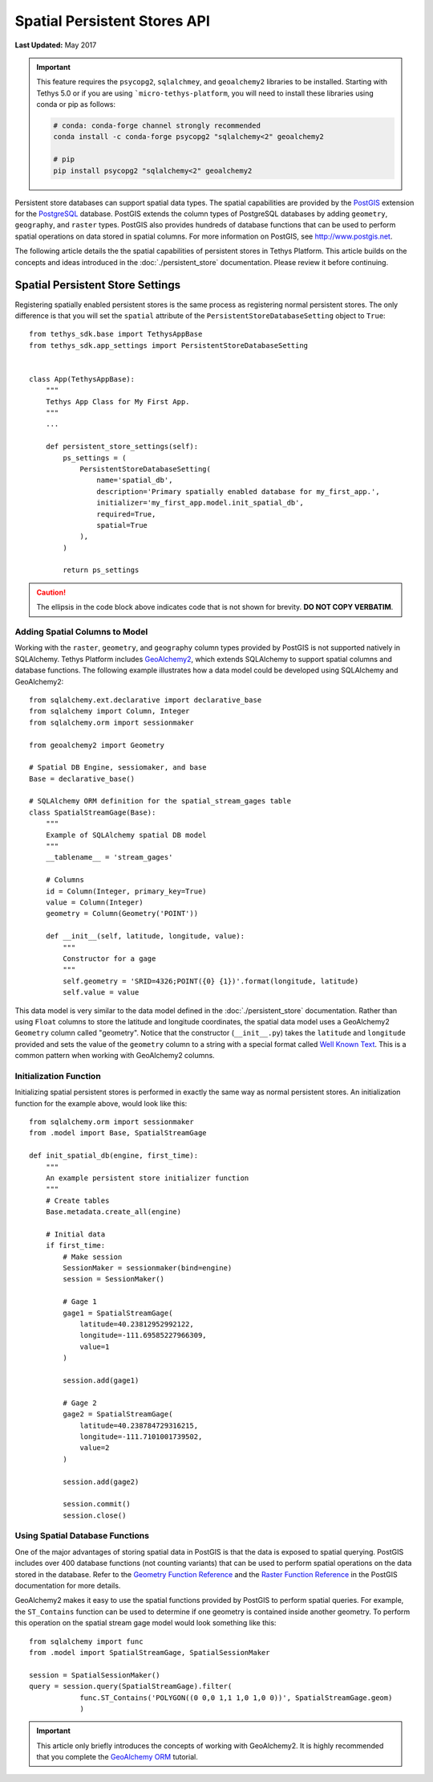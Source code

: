 *****************************
Spatial Persistent Stores API
*****************************

**Last Updated:** May 2017

.. important::

    This feature requires the ``psycopg2``, ``sqlalchmey``, and ``geoalchemy2`` libraries to be installed. Starting with Tethys 5.0 or if you are using ```micro-tethys-platform``, you will need to install these libraries using conda or pip as follows:

    .. code-block:: bash

        # conda: conda-forge channel strongly recommended
        conda install -c conda-forge psycopg2 "sqlalchemy<2" geoalchemy2

        # pip
        pip install psycopg2 "sqlalchemy<2" geoalchemy2

Persistent store databases can support spatial data types. The spatial capabilities are provided by the `PostGIS <http://postgis.net/>`_ extension for the `PostgreSQL <http://www.postgresql.org/>`_ database. PostGIS extends the column types of PostgreSQL databases by adding ``geometry``, ``geography``, and ``raster`` types. PostGIS also provides hundreds of database functions that can be used to perform spatial operations on data stored in spatial columns. For more information on PostGIS, see `<http://www.postgis.net>`_.

The following article details the the spatial capabilities of persistent stores in Tethys Platform. This article builds on the concepts and ideas introduced in the :doc:`./persistent_store` documentation. Please review it before continuing.

Spatial Persistent Store Settings
=================================

Registering spatially enabled persistent stores is the same process as registering normal persistent stores. The only difference is that you will set the ``spatial`` attribute of the ``PersistentStoreDatabaseSetting`` object to ``True``:

::

    from tethys_sdk.base import TethysAppBase
    from tethys_sdk.app_settings import PersistentStoreDatabaseSetting


    class App(TethysAppBase):
        """
        Tethys App Class for My First App.
        """
        ...

        def persistent_store_settings(self):
            ps_settings = (
                PersistentStoreDatabaseSetting(
                    name='spatial_db',
                    description='Primary spatially enabled database for my_first_app.',
                    initializer='my_first_app.model.init_spatial_db',
                    required=True,
                    spatial=True
                ),
            )

            return ps_settings

.. caution::

    The ellipsis in the code block above indicates code that is not shown for brevity. **DO NOT COPY VERBATIM**.

Adding Spatial Columns to Model
-------------------------------

Working with the ``raster``, ``geometry``, and ``geography`` column types provided by PostGIS is not supported natively in SQLAlchemy. Tethys Platform includes `GeoAlchemy2 <https://geoalchemy-2.readthedocs.org/en/latest/index.html>`_, which extends SQLAlchemy to support spatial columns and database functions. The following example illustrates how a data model could be developed using SQLAlchemy and GeoAlchemy2:

::

    from sqlalchemy.ext.declarative import declarative_base
    from sqlalchemy import Column, Integer
    from sqlalchemy.orm import sessionmaker

    from geoalchemy2 import Geometry

    # Spatial DB Engine, sessiomaker, and base
    Base = declarative_base()

    # SQLAlchemy ORM definition for the spatial_stream_gages table
    class SpatialStreamGage(Base):
        """
        Example of SQLAlchemy spatial DB model
        """
        __tablename__ = 'stream_gages'

        # Columns
        id = Column(Integer, primary_key=True)
        value = Column(Integer)
        geometry = Column(Geometry('POINT'))

        def __init__(self, latitude, longitude, value):
            """
            Constructor for a gage
            """
            self.geometry = 'SRID=4326;POINT({0} {1})'.format(longitude, latitude)
            self.value = value

This data model is very similar to the data model defined in the :doc:`./persistent_store` documentation. Rather than using ``Float`` columns to store the latitude and longitude coordinates, the spatial data model uses a GeoAlchemy2 ``Geometry`` column called "geometry". Notice that the constructor (``__init__.py``) takes the ``latitude`` and ``longitude`` provided and sets the value of the ``geometry`` column to a string with a special format called `Well Known Text <http://en.wikipedia.org/wiki/Well-known_text>`_. This is a common pattern when working with GeoAlchemy2 columns.

Initialization Function
-----------------------

Initializing spatial persistent stores is performed in exactly the same way as normal persistent stores. An initialization function for the example above, would look like this:

::

    from sqlalchemy.orm import sessionmaker
    from .model import Base, SpatialStreamGage

    def init_spatial_db(engine, first_time):
        """
        An example persistent store initializer function
        """
        # Create tables
        Base.metadata.create_all(engine)

        # Initial data
        if first_time:
            # Make session
            SessionMaker = sessionmaker(bind=engine)
            session = SessionMaker()

            # Gage 1
            gage1 = SpatialStreamGage(
                latitude=40.23812952992122,
                longitude=-111.69585227966309,
                value=1
            )

            session.add(gage1)

            # Gage 2
            gage2 = SpatialStreamGage(
                latitude=40.238784729316215,
                longitude=-111.7101001739502,
                value=2
            )

            session.add(gage2)

            session.commit()
            session.close()

Using Spatial Database Functions
--------------------------------

One of the major advantages of storing spatial data in PostGIS is that the data is exposed to spatial querying. PostGIS includes over 400 database functions (not counting variants) that can be used to perform spatial operations on the data stored in the database. Refer to the `Geometry Function Reference <http://postgis.net/docs/reference.html>`_ and the `Raster Function Reference <http://postgis.net/docs/RT_reference.html>`_ in the PostGIS documentation for more details.

GeoAlchemy2 makes it easy to use the spatial functions provided by PostGIS to perform spatial queries. For example, the ``ST_Contains`` function can be used to determine if one geometry is contained inside another geometry. To perform this operation on the spatial stream gage model would look something like this:

::

    from sqlalchemy import func
    from .model import SpatialStreamGage, SpatialSessionMaker

    session = SpatialSessionMaker()
    query = session.query(SpatialStreamGage).filter(
                func.ST_Contains('POLYGON((0 0,0 1,1 1,0 1,0 0))', SpatialStreamGage.geom)
                )

.. important::

    This article only briefly introduces the concepts of working with GeoAlchemy2. It is highly recommended that you complete the `GeoAlchemy ORM <https://geoalchemy-2.readthedocs.org/en/latest/orm_tutorial.html>`_ tutorial.
